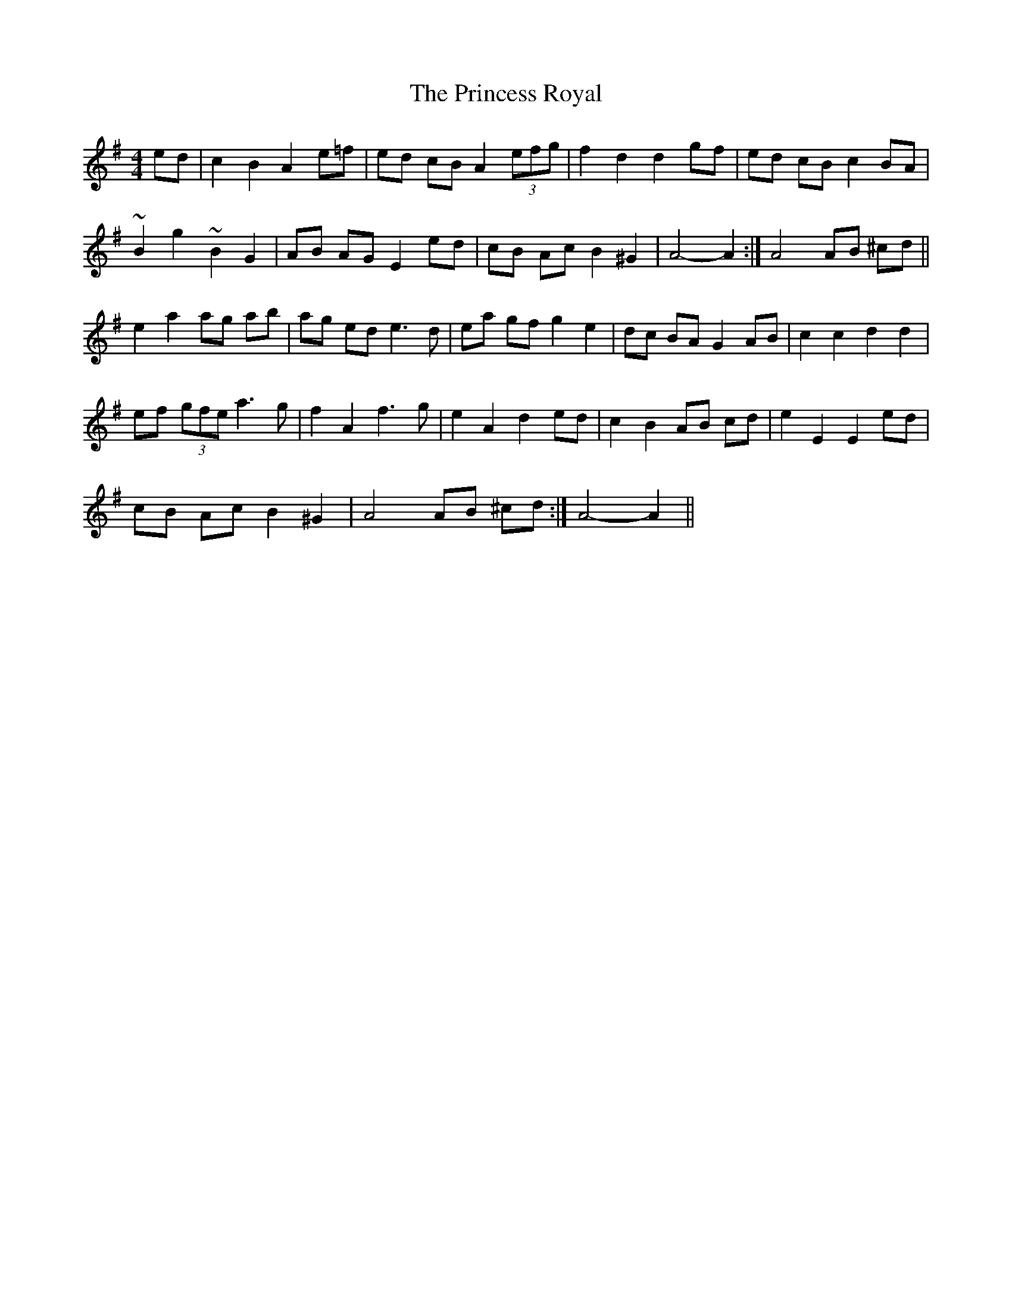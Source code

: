 X: 2
T: Princess Royal, The
Z: gone
S: https://thesession.org/tunes/7267#setting18790
R: barndance
M: 4/4
L: 1/8
K: Ador
ed | c2 B2 A2 e=f | ed cB A2 (3efg | f2 d2 d2 gf | ed cB c2 BA |~B2 g2 ~B2 G2 | AB AG E2 ed | cB Ac B2 ^G2 | 1 A4-A2 :| 2 A4 AB ^cd ||e2 a2 ag ab | ag ed e3 d | ea gf g2 e2 | dc BA G2 AB | c2 c2 d2 d2 |ef (3gfe a3 g | f2 A2 f3 g | e2 A2 d2 ed | c2 B2 AB cd | e2 E2 E2 ed |cB Ac B2 ^G2 | 1 A4 AB ^cd :| 2 A4-A2 ||

